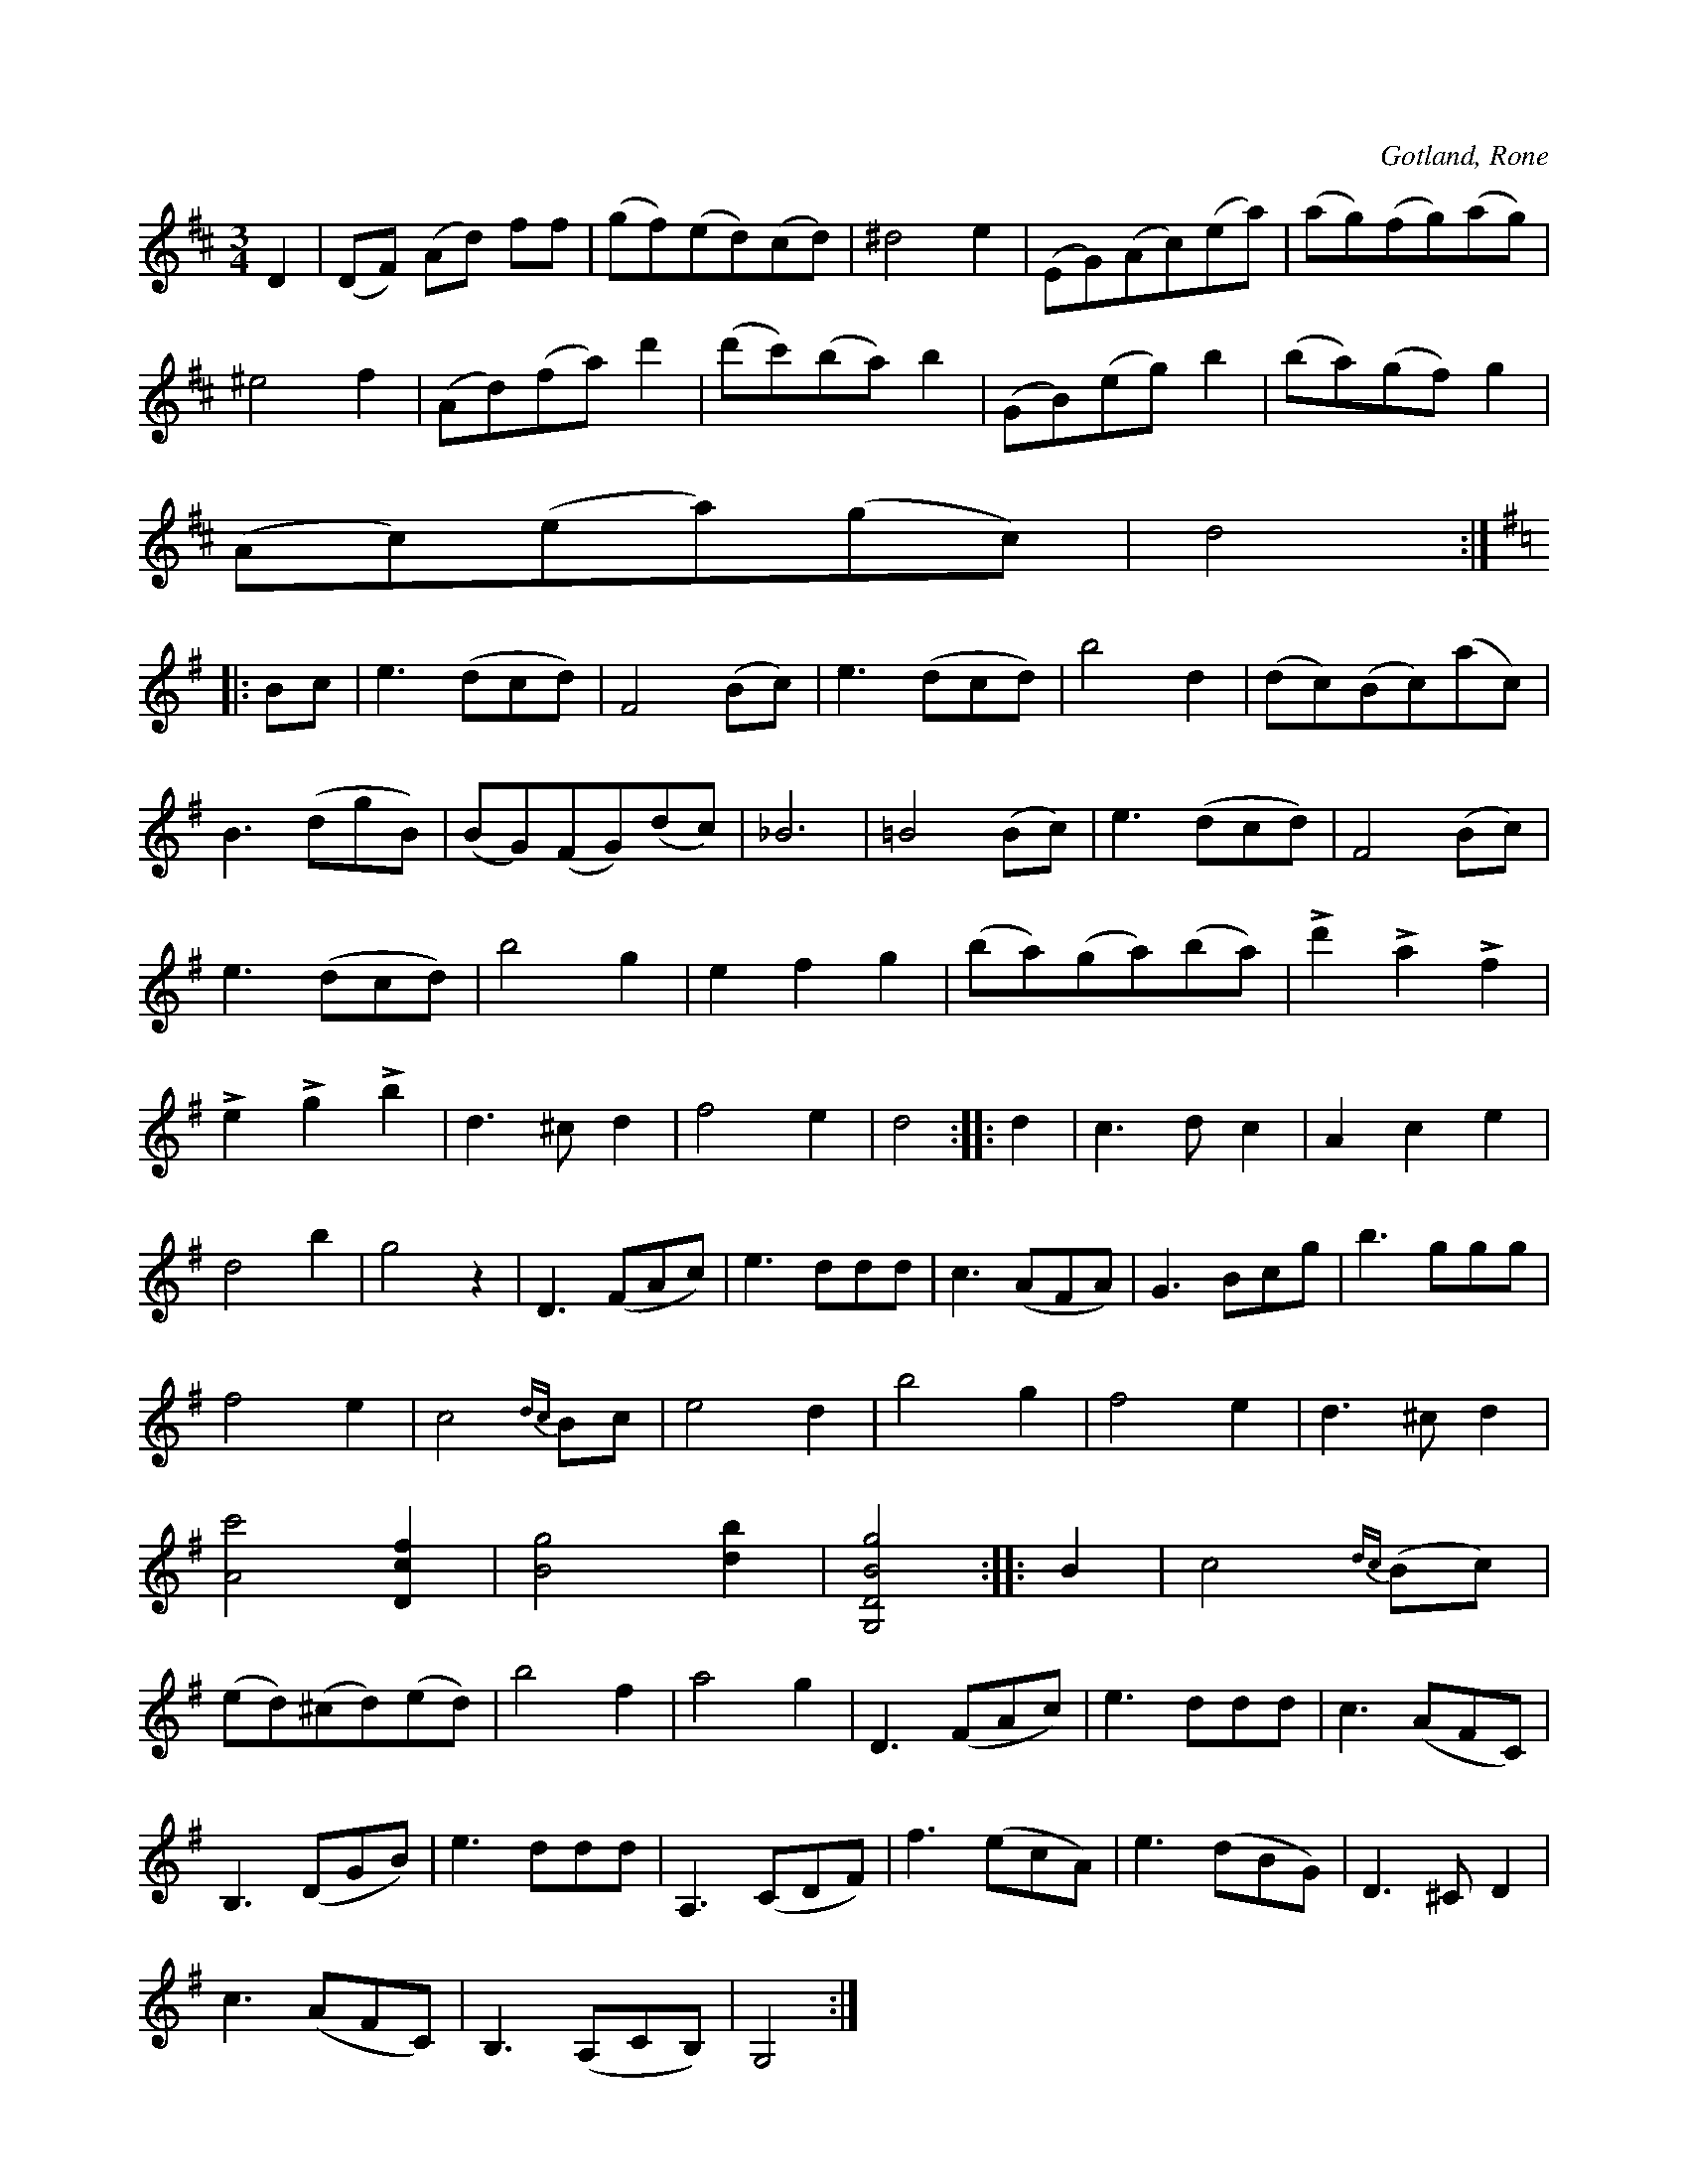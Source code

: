 X:553
T:
S:Av kyrkoherde C. Söderström, Rone 1847.
R:vals
O:Gotland, Rone
M:3/4
L:1/8
K:D
D2|(DF) (Ad) ff|(gf)(ed)(cd)|^d4 e2|(EG)(Ac)(ea)|(ag)(fg)(ag)|
^e4 f2|(Ad)(fa) d'2|(d'c')(ba) b2|(GB)(eg) b2|(ba)(gf) g2| % rättelse i originalet (dock fel i rättelsen!)
(Ac)(ea)(gc)|d4:|
K:G
|:Bc|e3 (dcd)|F4 (Bc)|e3 (dcd)|b4 d2|(dc)(Bc)(ac)|
B3 (dgB)|(BG)(FG)(dc)|_B6|=B4 (Bc)|e3 (dcd)|F4 (Bc)|
e3 (dcd)|b4 g2|e2 f2 g2|(ba)(ga)(ba)|Ld'2 La2 Lf2|
Le2 Lg2 Lb2|d3 ^c d2|f4 e2|d4::d2|c3 d c2|A2 c2 e2|
d4 b2|g4 z2|D3 (FAc)|e3 ddd|c3 (AFA)|G3 Bcg|b3 ggg|
f4 e2|c4 {dc}Bc|e4 d2|b4 g2|f4 e2|d3 ^c d2|
[Ac']4 [Dcf]2|[Bg]4 [db]2|[G,DBg]4::B2|c4 {dc}(Bc)|
(ed)(^cd)(ed)|b4 f2|a4 g2|D3 (FAc)|e3 ddd|c3 (AFC)|
B,3 (DGB)|e3 ddd|A,3 (CDF)|f3 (ecA)|e3 (dBG)|D3 ^C D2|
c3 (AFC)|B,3 (A,CB,)|G,4:|

